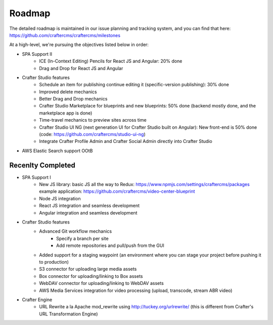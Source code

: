 =======
Roadmap
=======

The detailed roadmap is maintained in our issue planning and tracking system, and you can find that here: https://github.com/craftercms/craftercms/milestones

At a high-level, we're pursuing the objectives listed below in order:

* SPA Support II
	- ICE (In-Context Editing) Pencils for React JS and Angular: 20% done
	- Drag and Drop for React JS and Angular
* Crafter Studio features
	- Schedule an item for publishing continue editing it (specific-version publishing): 30% done
	- Improved delete mechanics
	- Better Drag and Drop mechanics
	- Crafter Studio Marketplace for blueprints and new blueprints: 50% done (backend mostly done, and the marketplace app is done)
	- Time-travel mechanics to preview sites across time
	- Crafter Studio UI NG (next generation UI for Crafter Studio built on Angular): New front-end is 50% done (code: https://github.com/craftercms/studio-ui-ng)
	- Integrate Crafter Profile Admin and Crafter Social Admin directly into Crafter Studio
* AWS Elastic Search support OOtB

Recenlty Completed
------------------

* SPA Support I
	- New JS library: basic JS all the way to Redux: https://www.npmjs.com/settings/craftercms/packages example application: https://github.com/craftercms/video-center-blueprint 
	- Node JS integration
	- React JS integration and seamless development
	- Angular integration and seamless development
* Crafter Studio features
	- Advanced Git workflow mechanics
		- Specify a branch per site
		- Add remote repositories and pull/push from the GUI
	- Added support for a staging waypoint (an environment where you can stage your project before pushing it to production)
	- S3 connector for uploading large media assets
	- Box connector for uploading/linking to Box assets
	- WebDAV connector for uploading/linking to WebDAV assets
	- AWS Media Services integration for video processing (upload, transcode, stream ABR video)
* Crafter Engine
	- URL Rewrite a la Apache mod_rewrite using http://tuckey.org/urlrewrite/ (this is different from Crafter's URL Transformation Engine)
